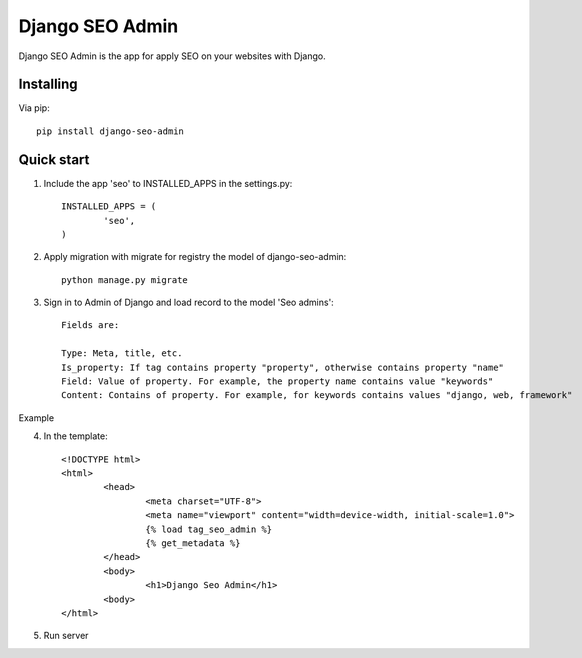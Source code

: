 Django SEO Admin
================

Django SEO Admin is the app for apply SEO on your websites with Django.

Installing
----------

Via pip::

	pip install django-seo-admin

Quick start
-----------

1. Include the app 'seo' to INSTALLED_APPS in the settings.py::

	INSTALLED_APPS = (
		'seo',
	)
		
2. Apply migration with migrate for registry the model of django-seo-admin::

	python manage.py migrate

3. Sign in to Admin of Django and load record to the model 'Seo admins'::
	
	Fields are:

	Type: Meta, title, etc.
	Is_property: If tag contains property "property", otherwise contains property "name"
	Field: Value of property. For example, the property name contains value "keywords"
	Content: Contains of property. For example, for keywords contains values "django, web, framework"

Example

.. image:: https://github.com/mapeveri/django-seo-admin/blob/master/img/example.png

4. In the template::
	
	<!DOCTYPE html>
	<html>
		<head>
			<meta charset="UTF-8">
			<meta name="viewport" content="width=device-width, initial-scale=1.0">
			{% load tag_seo_admin %}
			{% get_metadata %}
		</head>
		<body>
			<h1>Django Seo Admin</h1>
		<body>
 	</html>


             

5. Run server
